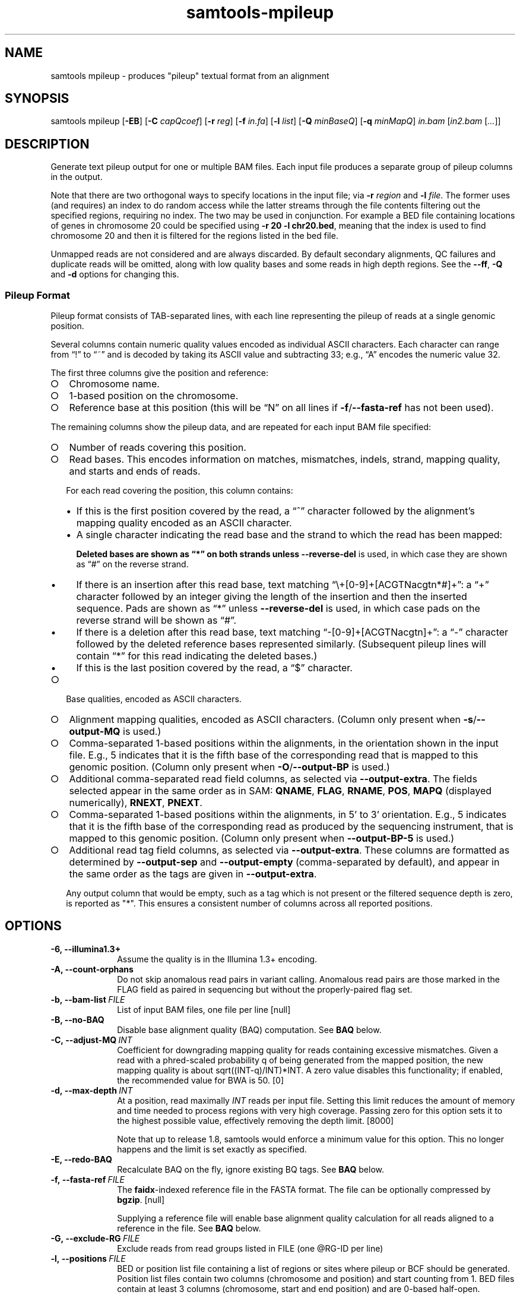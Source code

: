 '\" t
.TH samtools-mpileup 1 "12 December 2023" "samtools-1.19" "Bioinformatics tools"
.SH NAME
samtools mpileup \- produces "pileup" textual format from an alignment
.\"
.\" Copyright (C) 2008-2011, 2013-2023 Genome Research Ltd.
.\" Portions copyright (C) 2010, 2011 Broad Institute.
.\"
.\" Author: Heng Li <lh3@sanger.ac.uk>
.\" Author: Joshua C. Randall <jcrandall@alum.mit.edu>
.\"
.\" Permission is hereby granted, free of charge, to any person obtaining a
.\" copy of this software and associated documentation files (the "Software"),
.\" to deal in the Software without restriction, including without limitation
.\" the rights to use, copy, modify, merge, publish, distribute, sublicense,
.\" and/or sell copies of the Software, and to permit persons to whom the
.\" Software is furnished to do so, subject to the following conditions:
.\"
.\" The above copyright notice and this permission notice shall be included in
.\" all copies or substantial portions of the Software.
.\"
.\" THE SOFTWARE IS PROVIDED "AS IS", WITHOUT WARRANTY OF ANY KIND, EXPRESS OR
.\" IMPLIED, INCLUDING BUT NOT LIMITED TO THE WARRANTIES OF MERCHANTABILITY,
.\" FITNESS FOR A PARTICULAR PURPOSE AND NONINFRINGEMENT. IN NO EVENT SHALL
.\" THE AUTHORS OR COPYRIGHT HOLDERS BE LIABLE FOR ANY CLAIM, DAMAGES OR OTHER
.\" LIABILITY, WHETHER IN AN ACTION OF CONTRACT, TORT OR OTHERWISE, ARISING
.\" FROM, OUT OF OR IN CONNECTION WITH THE SOFTWARE OR THE USE OR OTHER
.\" DEALINGS IN THE SOFTWARE.
.
.\" For code blocks and examples (cf groff's Ultrix-specific man macros)
.de EX

.  in +\\$1
.  nf
.  ft CR
..
.de EE
.  ft
.  fi
.  in

..
.
.SH SYNOPSIS
.PP
samtools mpileup
.RB [ -EB ]
.RB [ -C
.IR capQcoef ]
.RB [ -r
.IR reg ]
.RB [ -f
.IR in.fa ]
.RB [ -l
.IR list ]
.RB [ -Q
.IR minBaseQ ]
.RB [ -q
.IR minMapQ ]
.I in.bam
.RI [ in2.bam
.RI [ ... ]]

.SH DESCRIPTION
.PP
Generate text pileup output for one or multiple BAM files.
Each input file produces a separate group of pileup columns in the output.

Note that there are two orthogonal ways to specify locations in the
input file; via \fB-r\fR \fIregion\fR and \fB-l\fR \fIfile\fR.  The
former uses (and requires) an index to do random access while the
latter streams through the file contents filtering out the specified
regions, requiring no index.  The two may be used in conjunction.  For
example a BED file containing locations of genes in chromosome 20
could be specified using \fB-r 20 -l chr20.bed\fR, meaning that the
index is used to find chromosome 20 and then it is filtered for the
regions listed in the bed file.

Unmapped reads are not considered and are always discarded.
By default secondary alignments, QC failures and duplicate reads will
be omitted, along with low quality bases and some reads in high depth
regions.  See the \fB--ff\fR, \fB-Q\fR and \fB-d\fR options for
changing this.

.SS Pileup Format
Pileup format consists of TAB-separated lines, with each line representing
the pileup of reads at a single genomic position.

Several columns contain numeric quality values encoded as individual ASCII
characters.
Each character can range from \(lq!\(rq to \(lq~\(rq and is decoded by
taking its ASCII value and subtracting 33; e.g., \(lqA\(rq encodes the
numeric value 32.

The first three columns give the position and reference:
.IP \(ci 2
Chromosome name.
.IP \(ci 2
1-based position on the chromosome.
.IP \(ci 2
Reference base at this position (this will be \(lqN\(rq on all lines
if \fB-f\fR/\fB--fasta-ref\fR has not been used).
.PP
The remaining columns show the pileup data, and are repeated for each
input BAM file specified:
.IP \(ci 2
Number of reads covering this position.
.IP \(ci 2
Read bases.
This encodes information on matches, mismatches, indels, strand,
mapping quality, and starts and ends of reads.

For each read covering the position, this column contains:
.RS
.IP \(bu 2
If this is the first position covered by the read, a \(lq^\(rq character
followed by the alignment's mapping quality encoded as an ASCII character.
.IP \(bu 2
A single character indicating the read base and the strand to which the read
has been mapped:
.TS
c c c
- - -
ceb ceb l .
Forward	Reverse	Meaning
\&.\fR dot	,\fR comma	Base matches the reference base
ACGTN	acgtn	Base is a mismatch to the reference base
>	<	Reference skip (due to CIGAR \(lqN\(rq)
*	*\fR/\fB#	Deletion of the reference base (CIGAR \(lqD\(rq)
.TE

Deleted bases are shown as \(lq*\(rq on both strands
unless \fB--reverse-del\fR is used, in which case they are shown as \(lq#\(rq
on the reverse strand.
.IP \(bu 2
If there is an insertion after this read base, text matching
\(lq\\+[0-9]+[ACGTNacgtn*#]+\(rq: a \(lq+\(rq character followed by an integer
giving the length of the insertion and then the inserted sequence.
Pads are shown as \(lq*\(rq unless \fB--reverse-del\fR is used,
in which case pads on the reverse strand will be shown as \(lq#\(rq.
.IP \(bu 2
If there is a deletion after this read base, text matching
\(lq-[0-9]+[ACGTNacgtn]+\(rq: a \(lq-\(rq character followed by the deleted
reference bases represented similarly.  (Subsequent pileup lines will
contain \(lq*\(rq for this read indicating the deleted bases.)
.IP \(bu 2
If this is the last position covered by the read, a \(lq$\(rq character.
.RE
.IP \(ci 2
Base qualities, encoded as ASCII characters.
.IP \(ci 2
Alignment mapping qualities, encoded as ASCII characters.
(Column only present when \fB-s\fR/\fB--output-MQ\fR is used.)
.IP \(ci 2
Comma-separated 1-based positions within the alignments, in the
orientation shown in the input file.  E.g., 5 indicates
that it is the fifth base of the corresponding read that is mapped to this
genomic position.
(Column only present when \fB-O\fR/\fB--output-BP\fR is used.)
.IP \(ci 2
Additional comma-separated read field columns,
as selected via \fB--output-extra\fR.
The fields selected appear in the same order as in SAM:
.BR QNAME ,
.BR FLAG ,
.BR RNAME ,
.BR POS ,
.B MAPQ
(displayed numerically),
.BR RNEXT ,
.BR PNEXT .
.IP \(ci 2
Comma-separated 1-based positions within the alignments, in 5' to 3'
orientation.  E.g., 5 indicates that it is the fifth base of the
corresponding read as produced by the sequencing instrument, that is
mapped to this genomic position. (Column only present when \fB--output-BP-5\fR is used.)

.IP \(ci 2
Additional read tag field columns, as selected via \fB--output-extra\fR.
These columns are formatted as determined by \fB--output-sep\fR and
\fB--output-empty\fR (comma-separated by default), and appear in the
same order as the tags are given in \fB--output-extra\fR.

Any output column that would be empty, such as a tag which is not
present or the filtered sequence depth is zero, is reported as "*".
This ensures a consistent number of columns across all reported positions.

.SH OPTIONS
.TP 10
.B -6, --illumina1.3+
Assume the quality is in the Illumina 1.3+ encoding.
.TP
.B -A, --count-orphans
Do not skip anomalous read pairs in variant calling.  Anomalous read
pairs are those marked in the FLAG field as paired in sequencing but
without the properly-paired flag set.
.TP
.BI -b,\ --bam-list \ FILE
List of input BAM files, one file per line [null]
.TP
.B -B, --no-BAQ
Disable base alignment quality (BAQ) computation.
See
.B BAQ
below.
.TP
.BI -C,\ --adjust-MQ \ INT
Coefficient for downgrading mapping quality for reads containing
excessive mismatches. Given a read with a phred-scaled probability q of
being generated from the mapped position, the new mapping quality is
about sqrt((INT-q)/INT)*INT. A zero value disables this
functionality; if enabled, the recommended value for BWA is 50. [0]
.TP
.BI -d,\ --max-depth \ INT
At a position, read maximally
.I INT
reads per input file. Setting this limit reduces the amount of memory and
time needed to process regions with very high coverage.  Passing zero for this
option sets it to the highest possible value, effectively removing the depth
limit. [8000]

Note that up to release 1.8, samtools would enforce a minimum value for
this option.  This no longer happens and the limit is set exactly as
specified.
.TP
.B -E, --redo-BAQ
Recalculate BAQ on the fly, ignore existing BQ tags.
See
.B BAQ
below.
.TP
.BI -f,\ --fasta-ref \ FILE
The
.BR faidx -indexed
reference file in the FASTA format. The file can be optionally compressed by
.BR bgzip .
[null]

Supplying a reference file will enable base alignment quality calculation
for all reads aligned to a reference in the file.  See
.B BAQ
below.
.TP
.BI -G,\ --exclude-RG \ FILE
Exclude reads from read groups listed in FILE (one @RG-ID per line)
.TP
.BI -l,\ --positions \ FILE
BED or position list file containing a list of regions or sites where
pileup or BCF should be generated. Position list files contain two
columns (chromosome and position) and start counting from 1.  BED
files contain at least 3 columns (chromosome, start and end position)
and are 0-based half-open.
.br
While it is possible to mix both position-list and BED coordinates in
the same file, this is strongly ill advised due to the differing
coordinate systems. [null]
.TP
.BI -q,\ --min-MQ \ INT
Minimum mapping quality for an alignment to be used [0]
.TP
.BI -Q,\ --min-BQ \ INT
Minimum base quality for a base to be considered. [13]

Note base-quality 0 is used as a filtering mechanism for overlap
removal which marks bases as having quality zero and lets the base
quality filter remove them.  Hence using \fB--min-BQ 0\fR will make
the overlapping bases reappear, albeit with quality zero.
.TP
.BI -r,\ --region \ STR
Only generate pileup in region. Requires the BAM files to be indexed.
If used in conjunction with -l then considers the intersection of the
two requests.
.I STR
[all sites]
.TP
.B -R,\ --ignore-RG
Ignore RG tags. Treat all reads in one BAM as one sample.
.TP
.BI --rf,\ --incl-flags \ STR|INT
Required flags: only include reads with any of the mask bits set [null].
Note this is implemented as a filter-out rule, rejecting reads that have
none of the mask bits set.  Hence this does not override the
\fB--excl-flags\fR option.
.TP
.BI --ff,\ --excl-flags \ STR|INT
Filter flags: skip reads with any of the mask bits set.  This defaults
to SECONDARY,QCFAIL,DUP.  The option is not accumulative, so
specifying e.g. \fB--ff QCFAIL\fR will reenable output of
secondary and duplicate alignments.  Note this does not override the
\fB--incl-flags\fR option.
.TP
.B -x,\ --ignore-overlaps-removal, --disable-overlap-removal
Overlap detection and removal is enabled by default.  This option
turns it off.

When enabled, where the ends of a read-pair overlap the overlapping
region will have one base selected and the duplicate base nullified by
setting its phred score to zero.  It will then be discarded by the
\fB--min-BQ\fR option unless this is zero.

The quality values of the retained base within an overlap will be the
summation of the two bases if they agree, or 0.8 times the higher of
the two bases if they disagree, with the base nucleotide also being
the higher confident call.
.TP
.B -X
Include customized index file as a part of arguments. See
.B EXAMPLES
section for sample of usage.

.PP
.B Output Options:
.TP 10
.BI "-o, --output " FILE
Write pileup output to
.IR FILE ,
rather than the default of standard output.

.TP
.B -O, --output-BP
Output base positions on reads in orientation listed in the SAM file
(left to right).
.TP
.B --output-BP-5
Output base positions on reads in their original 5' to 3' orientation.
.TP
.B -s, --output-MQ
Output mapping qualities encoded as ASCII characters.
.TP
.B --output-QNAME
Output an extra column containing comma-separated read names.
Equivalent to \fB--output-extra QNAME\fR.
.TP
.BI "--output-extra" \ STR
Output extra columns containing comma-separated values of read fields or read
tags. The names of the selected fields have to be provided as they are
described in the SAM Specification (pag. 6) and will be output by the
mpileup command in the same order as in the document (i.e.
.BR QNAME ", " FLAG ", " RNAME ,...)
The names are case sensitive. Currently, only the following fields are
supported:
.IP
.B QNAME, FLAG, RNAME, POS, MAPQ, RNEXT, PNEXT
.IP
Anything that is not on this list is treated as a potential tag, although only
two character tags are accepted. In the mpileup output, tag columns are
displayed in the order they were provided by the user in the command line.
Field and tag names have to be provided in a comma-separated string to the
mpileup command.  Tags with type \fBB\fR (byte array) type are not
supported.  An absent or unsupported tag will be listed as "*".
E.g.
.IP
.B samtools mpileup --output-extra FLAG,QNAME,RG,NM in.bam
.IP
will display four extra columns in the mpileup output, the first being a list of
comma-separated read names, followed by a list of flag values, a list of RG tag
values and a list of NM tag values. Field values are always displayed before
tag values.
.TP
.BI "--output-sep" \ CHAR
Specify a different separator character for tag value lists, when those values
might contain one or more commas (\fB,\fR), which is the default list separator.
This option only affects columns for two-letter tags like NM; standard
fields like FLAG or QNAME will always be separated by commas.
.TP
.BI "--output-empty" \ CHAR
Specify a different 'no value' character for tag list entries corresponding to
reads that don't have a tag requested with the \fB--output-extra\fR option. The
default is \fB*\fR.

This option only applies to rows that have at least one read in the pileup,
and only to columns for two-letter tags.
Columns for empty rows will always be printed as \fB*\fR.

.TP
.B -M, --output-mods
Adds base modification markup into the sequence column.  This uses the
\fBMm\fR and \fBMl\fR auxiliary tags (or their uppercase
equivalents).  Any base in the sequence output may be followed by a
series of \fIstrand\fR \fIcode\fR \fIquality\fR strings enclosed
within square brackets where strand is "+" or "-", code is a single
character (such as "m" or "h") or a ChEBI numeric in parentheses, and
quality is an optional numeric quality value.  For example a "C" base
with possible 5mC and 5hmC base modification may be reported as
"C[+m179+h40]".

Quality values are from 0 to 255 inclusive, representing a linear
scale of probability 0.0 to 1.0 in 1/256ths increments.  If quality
values are absent (no \fBMl\fR tag) these are omitted, giving an
example string of "C[+m+h]".

Note the base modifications may be identified on the reverse strand,
either due to the native ability for this detection by the sequencing
instrument or by the sequence subsequently being reverse
complemented.  This can lead to modification codes, such as "m"
meaning 5mC, being shown for their complementary bases, such as
"G[-m50]".

When \fB--output-mods\fR is selected base modifications can appear on
any base in the sequence output, including during insertions.  This
may make parsing the string more complex, so also see the
\fB--no-output-ins-mods\fR and \fB--no-output-ins\fR options to
simplify this process.

.TP
.B --no-output-ins
Do not output the inserted bases in the sequence column.  Usually this
is reported as "+\fIlength\fR \fIsequence\fR", but with this option
it becomes simply "+\fIlength\fR".  For example an insertion of AGT
in a pileup column changes from "CCC+3AGTGCC" to "CCC+3GCC".

Specifying this option twice also removes the "+\fIlength\fR"
portion, changing the example above to "CCCGCC".

The purpose of this change is to simplify parsing using basic regular
expressions, which traditionally cannot perform counting operations.
It is particularly beneficial when used in conjunction with
\fB--output-mods\fR as the syntax of the inserted sequence is adjusted
to also report possible base modifications, but see also
\fB--no-output-ins-mods\fR as an alternative.

.TP
.B --no-output-ins-mods
Outputs the inserted bases in the sequence, but excluding any base
modifications.  This only affects output when \fB--output-mods\fR is
also used.

.TP
.B --no-output-del
Do not output deleted reference bases in the sequence column.
Normally this is reported as "+\fIlength\fR \fIsequence\fR", but with this option
it becomes simply "+\fIlength\fR".  For example an deletion of 3
unknown bases (due to no reference being specified) would normally be
seen in a column as e.g. "CCC-3NNNGCC", but will be reported as
"CCC-3GCC" with this option.

Specifying this option twice also removes the "-\fIlength\fR"
portion, changing the example above to "CCCGCC".

The purpose of this change is to simplify parsing using basic regular
expressions, which traditionally cannot perform counting operations.
See also \fB--no-output-ins\fR.

.TP
.B --no-output-ends
Removes the \(lq^\(rq (with mapping quality) and \(lq$\(rq markup from
the sequence column.

.TP
.B --reverse-del
Mark the deletions on the reverse strand with the character
.BR # , 
instead of the usual
.BR * .
.TP
.B -a
Output all positions, including those with zero depth.
.TP
.B -a -a, -aa
Output absolutely all positions, including unused reference sequences.
Note that when used in conjunction with a BED file the -a option may
sometimes operate as if -aa was specified if the reference sequence
has coverage outside of the region specified in the BED file.
.PP
.B BAQ (Base Alignment Quality)
.PP
BAQ is the Phred-scaled probability of a read base being misaligned.
It greatly helps to reduce false SNPs caused by misalignments.
BAQ is calculated using the probabilistic realignment method described
in the paper \*(lqImproving SNP discovery by base alignment quality\*(rq,
Heng Li, Bioinformatics, Volume 27, Issue 8
<https://doi.org/10.1093/bioinformatics/btr076>

BAQ is turned on when a reference file is supplied using the
.B -f
option.  To disable it, use the
.B -B
option.

It is possible to store precalculated BAQ values in a SAM BQ:Z tag.
Samtools mpileup will use the precalculated values if it finds them.
The
.B -E
option can be used to make it ignore the contents of the BQ:Z tag and
force it to recalculate the BAQ scores by making a new alignment.
.PP
.SH EXAMPLES
Using range:
With implicit index files in1.bam.<ext> and in2.sam.gz.<ext>,
.EX 2
samtools mpileup in1.bam in2.sam.gz -r chr10:100000-200000
.EE
With explicit index files,
.EX 2
samtools mpileup in1.bam in2.sam.gz idx/in1.csi idx/in2.csi -X -r chr10:100000-200000
.EE
With fofn being a file of input file names, and implicit index files present with inputs,
.EX 2
samtools mpileup -b fofn -r chr10:100000-200000
.EE
Using flags:
To get reads with flags READ2 or REVERSE and not having any of SECONDARY,QCFAIL,DUP,
.EX 2
samtools mpileup --rf READ2,REVERSE in.sam
.EE
or
.EX 2
samtools mpileup --rf 144 in.sam
.EE
To get reads with flag SECONDARY,
.EX 2
samtools mpileup --rf SECONDARY --ff QCFAIL,DUP in.sam
.EE
Using all possible alignmentes:
To show all possible alignments, either of below two equivalent commands may be used,
.EX 2
samtools mpileup --count-orphans --no-BAQ --max-depth 0 --fasta-ref ref_file.fa \\
--min-BQ 0 --excl-flags 0 --disable-overlap-removal in.sam

samtools mpileup -A -B -d 0 -f ref_file.fa -Q 0 --ff 0 -x in.sam
.EE
.SH AUTHOR
.PP
Written by Heng Li from the Sanger Institute.

.SH SEE ALSO
.IR samtools (1),
.IR samtools-depth (1),
.IR samtools-sort (1),
.IR bcftools (1)
.PP
Samtools website: <http://www.htslib.org/>
